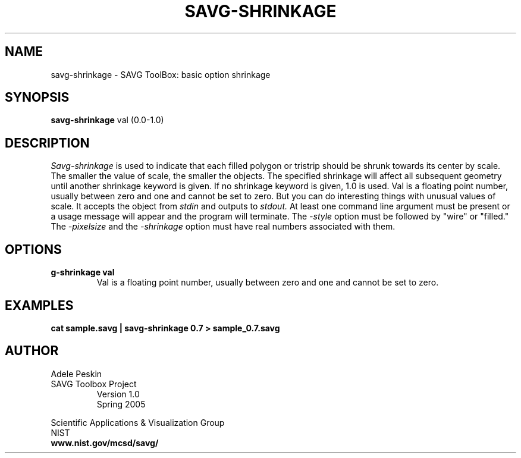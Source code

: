 .TH SAVG\-SHRINKAGE 1 "9 February 2005"
.SH NAME
savg-shrinkage \- SAVG ToolBox: basic option shrinkage
.SH SYNOPSIS
.B savg-shrinkage
val (0.0-1.0)
.SH DESCRIPTION
.I Savg-shrinkage
is used to indicate that each filled polygon or tristrip should be shrunk towards its center by scale.  The smaller the value of scale, the smaller the objects.  The specified shrinkage will affect all subsequent geometry until another shrinkage keyword is given.  If no shrinkage keyword is given, 1.0 is used. Val is a floating point number, usually between zero and one and cannot be set to zero. But you can do interesting things with unusual values of scale.
It accepts the object from
.I stdin
and outputs to 
.I stdout.
At least one command line argument must be present or 
a usage message will appear and the program will 
terminate.  The \fI-style\fP option must be followed by "wire" or "filled."
The \fI-pixelsize\fP  and the \fI-shrinkage\fP option must
have real numbers associated with them. 

.SH OPTIONS
.TP
.B \savg-shrinkage val
Val is a floating point number, usually between zero and one and cannot be set to zero.
.SH EXAMPLES
.TP
.B cat sample.savg | savg-shrinkage 0.7 > sample_0.7.savg
.SH AUTHOR
Adele Peskin
.TP
SAVG Toolbox Project
Version 1.0
.br
Spring 2005
.PP 
Scientific Applications & Visualization Group
.br
NIST
.br
.B www.nist.gov/mcsd/savg/
